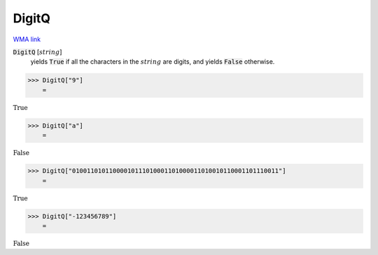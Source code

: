 DigitQ
======

`WMA link <https://reference.wolfram.com/language/ref/DigitQ.html>`_


:code:`DigitQ` [:math:`string`]
    yields :code:`True`  if all the characters in the :math:`string` are           digits, and yields :code:`False`  otherwise.





>>> DigitQ["9"]
    =

:math:`\text{True}`


>>> DigitQ["a"]
    =

:math:`\text{False}`


>>> DigitQ["01001101011000010111010001101000011010010110001101110011"]
    =

:math:`\text{True}`


>>> DigitQ["-123456789"]
    =

:math:`\text{False}`


